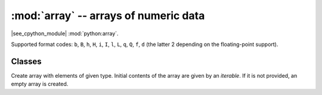 :mod:`array` -- arrays of numeric data
======================================

.. module:: array
   :synopsis: efficient arrays of numeric data

|see_cpython_module| :mod:`python:array`.

Supported format codes: ``b``, ``B``, ``h``, ``H``, ``i``, ``I``, ``l``,
``L``, ``q``, ``Q``, ``f``, ``d`` (the latter 2 depending on the
floating-point support).

Classes
-------

.. class:: array.array(typecode, [iterable])

    Create array with elements of given type. Initial contents of the
    array are given by an `iterable`. If it is not provided, an empty
    array is created.

    .. method:: append(val)

        Append new element to the end of array, growing it.

    .. method:: extend(iterable)

        Append new elements as contained in an iterable to the end of
        array, growing it.
